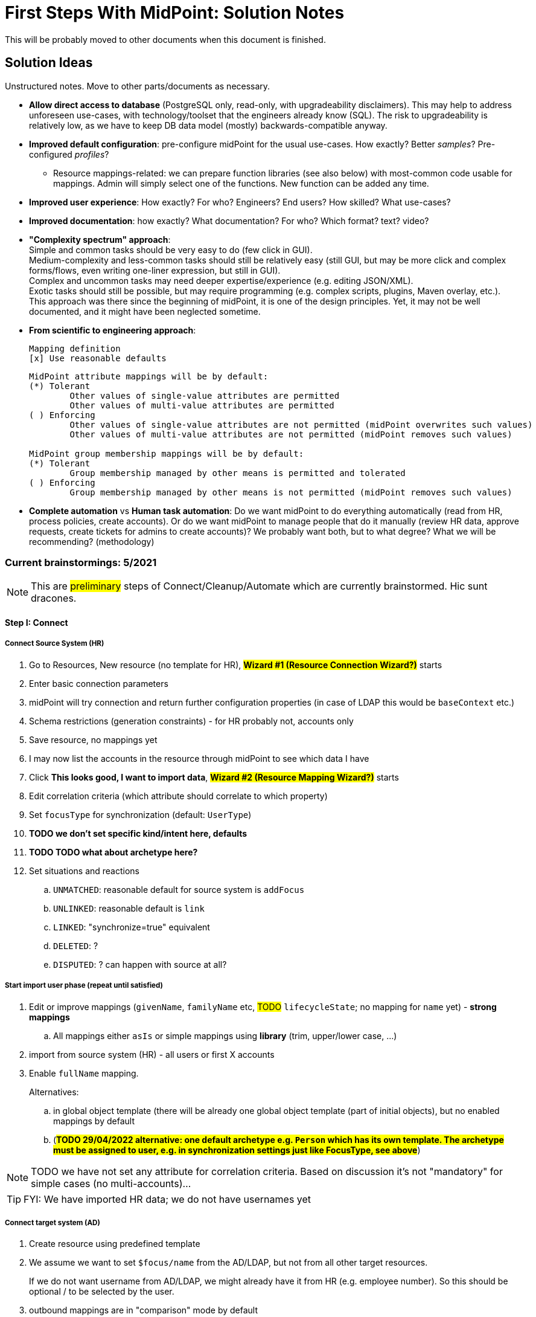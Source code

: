 = First Steps With MidPoint: Solution Notes
:page-nav-title: Solution Notes
:page-display-order: 200
:page-toc: top
:experimental:


This will be probably moved to other documents when this document is finished.

== Solution Ideas

Unstructured notes. Move to other parts/documents as necessary.

* *Allow direct access to database* (PostgreSQL only, read-only, with upgradeability disclaimers).
This may help to address unforeseen use-cases, with technology/toolset that the engineers already know (SQL).
The risk to upgradeability is relatively low, as we have to keep DB data model (mostly) backwards-compatible anyway.

* *Improved default configuration*: pre-configure midPoint for the usual use-cases.
How exactly?
Better _samples_? Pre-configured _profiles_?
** Resource mappings-related: we can prepare function libraries (see also below) with most-common code usable for mappings. Admin will simply select one of the functions. New function can be added any time.

* *Improved user experience*: How exactly? For who? Engineers? End users? How skilled? What use-cases?

* *Improved documentation*: how exactly? What documentation? For who? Which format? text? video?

* *"Complexity spectrum" approach*: +
Simple and common tasks should be very easy to do (few click in GUI). +
Medium-complexity and less-common tasks should still be relatively easy (still GUI, but may be more click and complex forms/flows, even writing one-liner expression, but still in GUI). +
Complex and uncommon tasks may need deeper expertise/experience (e.g. editing JSON/XML). +
Exotic tasks should still be possible, but may require programming (e.g. complex scripts, plugins, Maven overlay, etc.). +
This approach was there since the beginning of midPoint, it is one of the design principles.
Yet, it may not be well documented, and it might have been neglected sometime.

* *From scientific to engineering approach*:
+
[source]
----
Mapping definition
[x] Use reasonable defaults
----
+
[source]
----
MidPoint attribute mappings will be by default:
(*) Tolerant
        Other values of single-value attributes are permitted
        Other values of multi-value attributes are permitted
( ) Enforcing
        Other values of single-value attributes are not permitted (midPoint overwrites such values)
        Other values of multi-value attributes are not permitted (midPoint removes such values)

MidPoint group membership mappings will be by default:
(*) Tolerant
        Group membership managed by other means is permitted and tolerated
( ) Enforcing
        Group membership managed by other means is not permitted (midPoint removes such values)
----

* *Complete automation* vs *Human task automation*:
Do we want midPoint to do everything automatically (read from HR, process policies, create accounts).
Or do we want midPoint to manage people that do it manually (review HR data, approve requests, create tickets for admins to create accounts)?
We probably want both, but to what degree? What we will be recommending? (methodology)

=== Current brainstormings: 5/2021

NOTE: This are ##preliminary## steps of Connect/Cleanup/Automate which are currently brainstormed. Hic sunt dracones.

==== Step I: Connect


===== Connect Source System (HR)

. Go to Resources, New resource (no template for HR), ##*Wizard #1 (Resource Connection Wizard?)*## starts
. Enter basic connection parameters
. midPoint will try connection and return further configuration properties (in case of LDAP this would be `baseContext` etc.)
. Schema restrictions (generation constraints) - for HR probably not, accounts only
. Save resource, no mappings yet
. I may now list the accounts in the resource through midPoint to see which data I have
. Click *This looks good, I want to import data*, ##*Wizard #2 (Resource Mapping Wizard?)*## starts
. Edit correlation criteria (which attribute should correlate to which property)
. Set `focusType` for synchronization (default: `UserType`)
. *TODO we don't set specific kind/intent here, defaults*
. *TODO TODO what about archetype here?*
. Set situations and reactions
.. `UNMATCHED`: reasonable default for source system is `addFocus`
.. `UNLINKED`: reasonable default is `link`
.. `LINKED`: "synchronize=true" equivalent
.. `DELETED`: ?
.. `DISPUTED`: ? can happen with source at all?

===== Start import user phase (repeat until satisfied)

. Edit or improve mappings (`givenName`, `familyName` etc, ##TODO## `lifecycleState`; no mapping for `name` yet) - *strong mappings*
.. All mappings either `asIs` or simple mappings using *library* (trim, upper/lower case, ...)
. import from source system (HR) - all users or first X accounts
. Enable `fullName` mapping.
+
Alternatives:

.. in global object template (there will be already one global object template (part of initial objects), but no enabled mappings by default
.. (*##TODO 29/04/2022 alternative: one default archetype e.g. `Person` which has its own template. The archetype must be assigned to user, e.g. in synchronization settings just like FocusType, see above##*)

NOTE: TODO we have not set any attribute for correlation criteria. Based on discussion it's not "mandatory" for simple cases (no multi-accounts)...

TIP: FYI: We have imported HR data; we do not have usernames yet


===== Connect target system (AD)

. Create resource using predefined template
. We assume we want to set `$focus/name` from the AD/LDAP, but not from all other target resources.
+
If we do not want username from AD/LDAP, we might already have it from HR (e.g. employee number).
So this should be optional / to be selected by the user.
. outbound mappings are in "comparison" mode by default
. non-invasive configuration (no/empty reactions for no situations at all, not even `UNLINKED` -> `link`)
. save resource
. list accounts via midPoint (to check permissions etc.)

////
// moving below
.. review/update correlation. Select the attributes to correlate and how. Selecting from attributes which have mappings, and how (equal, substring, ...). Some weight/negative conditions. (E.g. if this attribute vs user property differs, this can't match even if `ri:cn` matched `$focus/fullName`). ##*TODO this is important for Katka for Resource wizard*##
. run reconciliation with target system (no dry-run - that will be eventually deprecated); because all reactions are non-invasive and mappings do not enforce anything yet. Shadows are created.
. run ##interactive## reconciliation report to show situations/reactions - including situations `UNMATCHED` etc. for which we do not have any reaction - yet. But the shadows will be classified.
.. The report must show also "candidate" user owners. *NOTE: No linkRef yet!!!! (Store candidate owner(s) in Shadow?) Each run will overwrite this temporary state?*
.. Report should show user identifier as a separate column and another column "display name" (typically fullName) - this should be configurable using expressions. A'la `adminGuiConfiguration`?
// end moving below
////

==== Step II: Clean up

===== Correlation phase (repeat until satisfied)

// moved from above
. review/update correlation. Select the attributes to correlate and how. Select from attributes which have mappings, and how (equal, substring, ...). Some weight/negative conditions. (E.g. if this attribute vs user property differs, this can't match even if `ri:cn` matched `$focus/fullName`).
+
##*TODO this is important for Katka for Resource wizard*##

. run reconciliation with target system (no dry-run - that will be eventually deprecated); because all reactions are non-invasive and mappings do not enforce anything yet.
+
TIP: FYI: Shadows are created.
. run ##interactive## reconciliation report to show situations/reactions - including situations `UNMATCHED` etc. for which we do not have any reaction - yet.
+
TIP: FYI: Shadows are classified.

.. The report must show also "candidate" user owners. *NOTE: No linkRef yet!!!! (Store candidate owner(s) in Shadow?) Each run will overwrite this temporary state?*
.. Report should show user identifier as a separate column and another column "display name" (typically fullName) - this should be configurable using expressions. A'la `adminGuiConfiguration`?
// end moved from above

====== (Optional) Account marking phase

. mark unmatched accounts for later decommissioning
. mark unmatched or other accounts (linkable, but maybe some special) for later review, if we do not know what to do with them. (We are not sure if we can decommission them. Let's postpone the decision.)
. mark protected accounts (in addition to using `<protected>` element in resource)
.. If the account has situation, `PROTECTED` will erase it. Situation will be already stored in Shadow.
.. NOTE: some accounts may be deleted directly by AD administrators after they see the report

====== (Optional) Manual linking phase

. manually link `UNMATCHED` and `DISPUTED` accounts to their owners if correlation was not successful (e.g. married women with different names on both sides etc.)

##TODO we finished here 13.5.2022##


===== Link accounts phase

. set reactions for `UNLINKED` -> `link` and `LINKED` -> synchronize.
+
Keep `UNMATCHED`, `DELETED` and `DISPUTED` without any reaction.
+
TIP: FYI: Most accounts are in `UNLINKED` and `LINKED` (manually linked accounts) situation.

. run reconciliation again to *link the accounts to midPoint owners*

. *TODO enable identity matching for `DISPUTED`*

TIP: FYI: All linkable accounts are in `LINKED` situation or in progress of identity matching.

===== Attribute correlation phase (repeat until satisfied)

. run reconciliation report on _attribute level_ (simulation using mappings in "comparison" mode): what will midPoint change in target system (simulation of what would be done).
The report should show some statistics e.g.:
.. How many accounts would be changed, deleted
.. Which attributes will be changed and how many changes (e.g. attribute `givenName` will be changed in 200 accounts), sorted desc
.. Table of changes to be made (*TODO how to present it? Our delta format e.g. in Preview changes takes too many screen space, how to even export it to CSV/Excel?*)

. (Option 1) Fix account attributes in AD (administrator of AD) outside midPoint, if they are incorrect
. (Option 2) Update mappings in target resource (still in comparison mode), if they are incorrect
. (Option 3) Mark account for later processing (do not touch until that) to make exception
. (Option 4) Do not do anything if the mappings are OK, even if they attempt to change target system accounts

. *TODO TODO run (the same?) reconciliation report to see what usernames will it generate in midPoint - simulation?*

===== Clean-up marked shadows

. TIP: FYI Shadows are still marked as decommissioned/do not touch.

. TODO Even for shadows marked as "do not touch", if they are also UNLINKED / LINKED, we may want to read from the shadows and use it to create midPoint username. Otherwise we might miss this information and generate such username for someone else! So this "do not touch" could mean something as "half-protected" or "write-protected" accounts. But linking should work for them.

. Cleanup at least some marked shadows (decommissioned/do not touch). *TODO does this need mappings? This is the following action in the list*
.. (Optional) Unmark decommissioned accounts (which are also UNMATCHED) to allow midPoint to eventually remove them in later phases.
.. (Optional) Unmark "do not touch" accounts to allow midPoint to update them in later phases.

===== Turn on the provisioning policy

. Turn off the "comparison" mode in outbound mappings.
+
(midPoint is still not synchronizing changes from source)

. Run reconciliation to let midPoint do the desired changes.

TIP: FYI: Accounts are now updated in target system based on mappings, except the accounts that are still marked.

*TODO TODO TODO somewhere here add correlation to HR?*

==== Step III: Automate

===== Username import phase if this is the resource to import username from (repeat until satisfied)

. Prepare/uncomment/activate (weak?) inbound mapping from target to midPoint user (mapping is default in the bundled resource template) E.g. from `userPrincipalName` minus `@domain.com` to `$focus/name`?

. Preview the inbound username mapping on single user before running reconciliation

. TODO if we know, which attribute from AD we want to use as a basis for `$focus/name`, we *must* also have the opposite mapping - outbound from midPoint to be used from now on.
. run reconciliation with the target system to import the usernames

. TODO maybe that inbound should be removed later in Automate phase (already noted there)? When? Or we just make the mapping strength `weak` as we do not have any value yet in midPoint users and we will always have the value in the future! (But this will work only once.)

TIP: FYI: Now we have all *existing* AD usernames in midPoint, we can consider the identifier unique.

===== Activate username generator

TODO: where? object template?

. TODO should the `name` mapping be `weak` to not overwrite anything originally coming from AD?
.. TODO what about user renames from now on?
.. TODO condition to differentiate "original" users and new users coming since midPoint is in place? We could mark also _users_ during the initial reconciliations from AD and use this to distinguish new users.

. TODO we need to specify the algorithm (selected from list?). Examples:
.. Example: `givenName initial + familyName + XX` where XX is a number starting from 1, 2, up to 99 and the first available is used
.. Example: `givenName initial + familyName + XX` where XX is a number starting from 01, 02, up to 99 and the first available is used
.. TODO what is the "starting number"?
. *##TODO TODO TODO what about this situation:##*
+
in AD, there is `jsmith24` but there were obviously also `jsmith2`, `jsmith3` ... `jsmith23` which are now not in AD anymore.
+
Where should we start if we do not want to reuse previous logins?
+
Even worse, we don't know if there was any `jsmith52` previously!!!

.. TODO we cannot assume accounts for all former employees still exist in AD!!!
.. TODO we _might_ have more data if we reconcile other target systems later, where possibly also those logins exist!!! But this can conflict with usernames we start to generate with midPoint after AD/LDAP is connected!!!
.. ##TODO we could perhaps start with `jsmithXXX` from now to have absolutely different naming convention which is still understandable and rememberable to the users##
... TODO unless the identifier length causes a problem (in any system they will connect in the future!)
.. TODO alternative: if we use identifier and later we see it's bad (already used somewhere), provide a way of resolution... But how? If this username is already user by the new user and later the (former employee) account gets overwritten, we would need to resolve the situation for both the new user (using a recycled identifier) and overwritten account! How would we return the overwritten data back?
. TODO ... and turn off the (weak) mapping from AD/LDAP to midPoint


===== Define policy for automatic assignments

*TODO where? object template assignment of - what? Archetype? How will the user specify it, how will user edit it?*

. TODO I can imagine very simplified piece of configuration, where user will simply specify the "target" for inducement (e.g. "Account in Active Directory resource"), and kind, intent and condition would be optional.
+
Conditions won't be required for the first iteration.
In later iterations, the condition can change.
In even later iterations, we need to cover automatic assignment of access rights.
Either by autoassignment configuration in roles/role-like objects or in object template?
. TODO this policy must also define what to do when users are leaving!
. TODO: we need to *recompute* users after we change anything in this policy!


===== Turn off the current provisioning to target system

. Turn off the current provisioning to the target system for accounts

. *EXCEPT access right assignment, until we cover them via role-like objects in midPoint!!! Leave this for later iterations.*

===== Turn on synchronization between HR and midPoint

. Turn on the automatic synchronization between HR and midPoint

TIP: FYI: From now on, all people from HR will get AD accounts

===== Turn on automatic account enforcement policy

. Set appropriate reactions for `UNMATCHED` / `DELETED`

. Schedule reconciliation task

. (Optional) Schedule reconciliation report to be generated/sent

// END OF BRAINSTORMINGS
// Move it somewhere else




[#how_to_connect_hr_to_midpoint]
=== How to connect HR to midPoint

. Go to menu:Resources[New resource]
. Select the connector: either CSV or DatabaseTable connector
. Configure the connection (CSV file path etc. or database connection)
. Test the connection
. Configure Schema/schema handling part using "drag&drop" to indicate:
* which resource account attribute should correspond to which midPoint user attribute
** left side: midPoint attributes
** right side: resource attributes
** dragging from left -> right: outbound
** dragging from right -> left: inbound
* *indicate (e.g. bold, background color etc.) which attribute(s) is (are) used for naming convention in midPoint (`name`, `candidateUserName` etc.) in the list of attributes*
* how is the value transformed (default: as is)
** other options accessible as a predefined list of options (functions of functional library referenced from the resource configuration)
** example: `Lowercase attribute value`

. Configure correlation: which resource account attribute should correspond to which midPoint user attribute for unique match
. Save the resource
. Edit the resource
. List resource accounts
. Import a single resource account with <<import_single_account_preview,simulation option>> to see how the user would be created. Confirm the import or go back to resource configuration if needed.
. Import accounts from resource

Import all "accounts" (records) from the HR resource, both active and inactive ones.
Use lifecycle states to distinguish between active and inactive users.

The *Import* step can be repeated several times to iteratively fix the content in midPoint.
If correlation configuration is changed during the iterations, the existing midPoint data may need to be purged (shadows) using the feature *Delete all identities* (*##NEW FEATURE REQUIRED##*: put this somewhere in resource configuration with proper warning/confirmation)

midPoint is now filled with authoritative data from HR.

[#new-resource-wizard]
=== How to connect target (AD) to midPoint

Assumption: AD resource would be already pre-configured (except the connection parameters).

. Go to menu:Resources[List resources]
. Edit `AD` resource
. Configure connection (AD parameters - as few as possible, use defaults for everything else)
. Test connection
. Review schema/schema handling configuration. If changes are needed, use "drag&drop" to indicate:
* which resource account attribute should correspond to which midPoint user attribute
** left side: midPoint attributes
** right side: resource attributes
** dragging from left -> right: outbound
** dragging from right -> left: inbound
* *indicate (e.g. bold, background color etc.) which attribute(s) is (are) used for naming convention in midPoint (`name`, `candidateUserName` etc.) in the list of attributes*
* how is the value transformed:
** `cn`: default: as is
** `sn`: default: as is
** `givenName`: default: as is
** `userPrincipalName`: default: TODO
** `dn`: default: predefined function from functional library referenced from the resource configuration, example: `Generate Distinguished Name from Given Name and Family Name`)
// basic.getResourceIcfConfigurationPropertyValue(resource, 'baseSuffix') can be used in that function
*** other options accessible as a predefined list of options (functions of functional library referenced from the resource configuration)
*** example: `Lowercase attribute value`
*** example: `DN with cn=GivenName FamilyName`
*** when selecting a function from the list, description and example should be displayed

. Review Correlation / confirmation / identity matching step
* preconfigured, e.g. `userPrincipalName` equals midPoint
`extension/candidateUserName` or `employeeNumber` equals `employeeNumber`
* possibly preconfigured for "reverse identity matching" by selecting which
attribute mappings should match the existing resource values (e.g. `cn`, `sn`
and `givenName`)
* mapping "guessing" based on correlation:
** midPoint will compare e.g. 50 users and 50 accounts to see if the correlation expression matches
** mappings for simple cases can be derived from these matches
** midPoint can make sure the mappings are OK as configured (that they provide the same values as there are on resource already)

. Save resource
. Run reconciliation (no outbound mappings activated yet)
. Run reconciliation report / review accounts using midPoint
. Mark accounts which cannot be processed correctly at the moment. The marking must be displayed in the reconciliation report.

The *Reconciliation* / *reconciliation report* steps can be repeated several times to iteratively fix the content in midPoint.

==== Correlation vs Mapping Guessing Mode

NOTE: Rough idea...

If we have a known user (list of users) in midPoint and their corresponding account(s), we can let midPoint to guess either the correlation or the mappings.

Guessing correlation:

. specify user in midPoint
. specify account in AD (which we assume to be owned by this user, but is not linked to that user in midPoint yet)
. midPoint will check if there is one or more attributes that could be used for matching (ideally: 1:1)

Guessing mappings:

. specify user in midPoint which is already linked to his/her AD account
. midPoint will check which mappings can be created from this user/account information - which user attributes vs which account attribute
* `asIs` mappings, possibly some simple upper/lowercase mappings

=== Reporting Notes

We need the following types of report:

. *What is in target system and is not in midPoint?* This allows detection of orphaned accounts, system accounts etc. This is more or less a reconciliation report.
. *What is in midPoint but not in target system?* This allows detection of missing rules between midPoint and target system, e.g. missing conditions for automatic provisioning for certain populations etc. This is more or less a simulation report.
* *TODO* but we won't have any automatic provisioning at the beginning. No automatic rules yet. But we might have archetypes with inducements. ? This report may be more relevant for later phases...?
. *What will midPoint change in the target system?* This allows detection of incorrect/missing mappings between midPoint and target system as well as between midPoint and source system. This is more or less a *simulation report* but beyond the current implementation of thresholds. We need to preview the changes.

For all reports: how to execute actions (manual correlation etc.) from the reports?
Using interactive pages a'la menu:Resource[Accounts]?

TODO: new idea based on M. Spanik's idea: side-by-side report. See <<side-by-side-report,below>>.

==== What is in target system (AD) and is not in midPoint?

Implementation in midPoint: target system reconciliation + reconciliation report.
The report can display information about the last reconciliation for the system and can confirm tha user wants to run the reconciliation now - before the report.
(Or vice-versa, confirm that user is OK with the last reconciliation timestamp.)

The report (ideally interactive in Resource/Accounts, exportable to Excel) should contain the following information:

Query:

* just like reconciliation report (working with Shadows of certain resource)

Columns:

* Account identifier (TODO which one in case of AD? `dn` or `userPrincipalName`?)
* Account status
* Account mark
* Situation
** (with some tooltip/help for administrators about meaning)
** (display also what would happen if this is not dry-run!!! e.g. account would be deleted (situations/reactions)
* *TODO what about identity matching? Some kind of probability...? And reason?*
** *TODO* if situation is `DISPUTED`, we could perhaps indicate potencial owners in the report?
** *TODO* if situation is `DISPUTED`, *Change owner* action should perhaps use the potential owners instead of showing all users in midPoint?
* Intent *TODO may be confusing for beginners!*
* Owner
* TODO we probably also need: Owner display name
* *Candidate owner* (in case we have dry-run) (TODO maybe also indicate why it was matched?)
* TODO we probably also need: Candidate owner display name
** Maybe rename `Owner` to `Matched user` or `MidPoint User` or something like that...
* Pending operations *TODO not necessarily needed for this case - read-only reconciliation*
* Status of the owner/candidate owner (probably part of the values of owner/candidate owner? bad to parse in CSV then...)

*TODO how to display multiple potential owners in single cell or even two cells next to each other, if we use Candidate owner and Candidate owner display name? Table in table???* How is this done in ID Match?

.Example report
|===
|Account identifier TODO which one in AD?|Status|Mark|Situation|Owner|Owner display name|Candidate owner|Candidate owner display name

|jsmith@example.com
|enabled
|DECOMMISSION
|UNMATCHED (tooltip: Account in target system without owner in midPoint)
|(none)
|(none)
|(none)
|(none)


|jdoe@example.com
|enabled
|(none)
|UNLINKED (tooltip: Account in target system with candidate owner in midPoint)
|(none)
|(none)
|jdoe (##disabled##)
|John Doe

|jsmith24@example.com
|enabled
|(none)
|LINKED (tooltip: Account in target system owned by midPoint user)
|jsmith24 (enabled)
|John Smith
|(none)
|(none)

|jsmith48@example.com
|enabled
|DECIDE-LATER
|DISPUTED (tooltip: Account cannot be correlated to one midPoint user)
|(none)
|(none)
|
jsmith2, (enabled) - 33%

jsmith7, (enabled) - 33%

jsmith98, (##disabled##) - 33%
|
John Smith

Joe Smith

Jack Smith


|===


Visualisation notes:

* TODO: Either use *Repository* or *Resource* view, but do not confuse user. If we use passive caching...?
* Search: ability to hide rows based on at least `SITUATION`, `protected` but not only that
* Ability to export the (interactive) view to Excel for further processing outside midPoint
* Top part of report ("summary panel"):
** Show some kind of "pie graph" or something similar to graphically represent the state to see how optimistic/pesimistic the situation is.
** The colors for situations `UNMATCHED`, `DISPUTED` (possibly others) can be emphasized to indicate problems or need for decisions.
** Percentages of `UNMATCHED`, `DISPUTED` (possibly others) can help to distinguish if the problem is caused by *correlation misconfiguration* (many `UNMATCHED`) or *data quality issues* (many `DISPUTED`). Some suggestions based on this may be displayed.
** Display if this is a result of dry-run (? TODO ?)
** Display how was the correlation done (maybe descriptions from correlation settings, identity matching etc.). Human-readable! Maybe Axiom query, but not sure about it...
* Protected accounts part:
** List of accounts that are currently protected. If there are none, maybe we should indicate this too, as we usually need some protected accounts anyway.
* List of accounts part:
** see the notes for *Columns* above

==== What is in midPoint and is not in target system (AD)?

NOTE: This report should be executed after the reconciliation to have information about existing state.

TODO Implementation in midPoint: ? recomputation limited to target system (AD) with simulation mode ? Special mapping mode? It seems to be similar to the simulation of changes which midPoint is about to make.

The report (ideally interactive in Resource/Accounts, exportable to Excel) should contain the following information:

Query: ? TODO ? focus oriented

Columns:

* User name
* User Full name (or Given Name and Family Name)
* User status (`activation/effectiveStatus` or something else?)
** This can help to diagnose issue when disabled users would be provisioned to AD
* Target system account that would be created (identifier)

.Example report
|===
|User name|Full name|User status|Account identifier to be created

|jdoe
|John Doe
|##Disabled##
|jdoe

|jsmith
|John Smith
|Enabled
|jsmith

|===


Visualisation notes:

* Search: filter uses as supported by standard user listing + ability to hide rows which are "OK"
* Ability to export the (interactive) view to Excel for further processing outside midPoint
* Top part of report ("summary panel"):
** How many accounts are missing (at least what midPoint thinks) and will be created (add operation)
** Display information that this is a simulation (? TODO ?)
* List of users:
** see the notes for *Columns* above

==== What will midPoint change in target system (AD)?

NOTE: This report should be executed after the reconciliation to have information about existing state.

TODO Implementation in midPoint: ? recomputation limited to target system (AD) with simulation mode ?

TODO Or could this perhaps use passive caching (reconciliation will be executed before this report anyway)?

The report (ideally *interactive* in Resource/Accounts, exportable to Excel) should contain the following information:



* just like reconciliation report (working with Shadows of certain resource)

Columns:

* Account identifier (TODO which one in case of AD? `dn` or `userPrincipalName`?)
* Account status
* Account mark
* Situation
** (with some tooltip/help for administrators about meaning)
** (display also what would happen if this is not dry-run!!! e.g. account would be deleted (situations/reactions)
* *TODO what about identity matching? Some kind of probability...? And reason?*
** *TODO* if situation is `DISPUTED`, we could perhaps indicate potential owners in the report?
** *TODO* if situation is `DISPUTED`, *Change owner* action should perhaps use the potential owners instead of showing all users in midPoint?
* Intent *TODO may be confusing for beginners!*
* Owner
* *Candidate owner* (in case we have dry-run) (TODO maybe also indicate why it was matched?)
* TODO We probably need also Candidate owner display name
** Maybe rename `Owner` to `Matched user` or `MidPoint User` or something like that...
* Pending operations *TODO not necessarily needed for this case - read-only reconciliation*
* Status of the owner/candidate owner (probably part of the values of owner/candidate owner)

.Example report
|===
|Account identifier TODO which one in AD?|Status|Mark|Situation|Owner|Owner status|Change type|Number of changed attributes|Change

|jsmith@example.com
|enabled
|
|LINKED (tooltip: Account owned by midPoint user)
|John Smith
|enabled
|Update
|1
|> Family name

|jsmith24@example.com
|enabled
|
|LINKED (tooltip: Account owned by midPoint user)
|Jeremiah Smith
|enabled
|Update
|1
|> Distinguished Name


|jsmith4@example.com
|enabled
|##REVIEW_LATER##
|LINKED (tooltip: Account owned by midPoint user)
|Jebediah Smith
|enabled
|Update
|4
|> Distinguished Name

> Family Name

+ Member Of

> Description

|===

Legend (example):

* *>*: attribute value to be replaced (single-value attribute)
* *+*: attribute value to be added (multi-value attribute, e.g. groups)
* *-*: attribute value to be removed (multi-value attribute, e.g. groups)
** Maybe we could show at most X changes, to display more, administrator could "zoom in" by clicking. (Would need to be interactive report.)
** We should display even the values, but that would require multiple "zoom in". (Would need to be interactive report.)

Example of zoomed info for specific user from the above table:

* Account identifier: jsmith4@example.com
* Status: enabled
* Mark: ##REVIEW_LATER##
* Situation: LINKED (Account owned by midPoint user)
* Owner: Jebediah Smith
* Owner status: enabled
* Change status: Update (Account will be updated by midPoint) ##but the operation will be ignored due to REVIEW_LATER marking##.

|===
|Attribute|Old value|New value

|Distinguished name
|cn=Jebediah sMith,ou=. . .
|cn=Jebediah Smith,ou= . . .

|Family Name
|sMith
|Smith

|Description
|ticket 1234
|ticket 0938

|Member Of
a|
* cn=Group1, . . .
a|
* cn=Group1, . . .
* cn=Group 9, . . .

|===



Some kind of statistics, which account attributes are being added/deleted/changed to see the trends, example:

|===
|Attribute|Number of changes

|Distinguished Name|109
|Family Name|109
|Account status|80
|Member of|75
|Description|10
|===

*TODO would it be possible to click the list of changes and preview the changes related for the attribute/resource for all affected accounts? Interactively.*

The reports should be interactive and allow operations - e.g. mark the account.

Visualisation notes:

* Top part of report ("summary panel"):
** How many accounts will be updated and will be created (modify operation)
** Which attributes (statistics) are to be updated most? We want to see the trends to diagnose possible problems in mappings.
** Display information that this is a simulation (? TODO ?)
* List of users:
** see the notes for *Columns* above

NOTE: The two reports for showing what midPoint would create and update can be also merged to one.
In that case some summary panel with statistics (no changes / additions / removals / updates) would be nice in report "summary panel".

[#side-by-side-report]
==== Side by side report (idea)

Started brainstorming with M. Spanik 10.3.2022.

Users (left) vs _their_ accounts (right).

Accounts without owners have empty user columns.

NOTE: For situations with many `DISPUTED` or `UNMATCHED` accounts, the table would be on multiple pages. Problem with matching accounts to users unless some searching is used on both panels (allowing administrator to work with specific subsets, e.g. John Smiths vs accounts containing smith in their usernames.)

Grouped by `SITUATION`, different background colors:

* linked with owner
* unlinked with showing _potential_ owner
* protected
* unmatched
* disputed
* deleted: not shown here, this is initial reconciliation
* *TODO for attribute changes (differences between user and account): new situation/color*

Columns left: configurable (view).

Columns right: configurable (view) if we can use data from shadows (passive caching).

Ability to search and hide rows to concentrate on problems. Example:

* hide all linked
* hide all linked and protected
* show only users matching `jsmith`

The list will be very long, so we need some filtering/searching.

*Ability to display details in both left and right views (ideally: together!)*

* when editing user (left) and account (right): action to link them together (*Link together*)

Ability to execute actions (later iterations) from resource definition (situations and reactions):

* unlinked, unmatched etc.
* disputed: specify owner (e.g. drag & drop) or whatever Identity Matching will allow us to do
** here Identity Matching can help
** *TODO how to display the columns users vs accounts for disputed without repeating either users or accounts? Below we have three categories: `UNMATCHED`, `DISPUTED` and `NO ACCOUNT`*
* no account: account can be created (assignments, policy etc.) or nothing will be done. Creation of account _may cause conflict_ as `extension/candidateUserName` is not guaranteed to be unique. ##This should be indicated here.##

[cols="1,1,1,1,1,2"]
|===
3+^h|Midpoint user
2+^h|Account
.2+^h|Action to happen

h|SITUATION
h|Full name
h|Candidate user name
h|Account identifier
h|Other attributes...

|LINKED
|Arnold Rimmer
|arimmer
|arimmer@example.com
|
|(nothing)

|LINKED
|Dave Lister
|dlister
|dlister@example.com
|
|(nothing)

|UNLINKED
|Elliot Frost
|efrost
|efrost@example.com
|
|(account will be linked to potential owner)

|UNLINKED
|James Taylor
|jtaylor
|jtaylor@example.com
|
|(account will be linked to potential owner)


|PROTECTED
|
|
|administrator@example.com
|
|(nothing)

|PROTECTED
|
|
|exchange@example.com
|
|(nothing)

|UNMATCHED
|
|
|ttest@example.com
|
|(account will be disabled)

|UNMATCHED
|
|
|adoe@example.com
|
|(account will be disabled)

|DISPUTED
|
|
|afoley@example.com
|
|(no automatic action)

|DISPUTED
|
|
|afoley2@example.com
|
|(no automatic action)


|DISPUTED
|
|
|jdoe2@example.com
|
|(no automatic action)

|DISPUTED
|
|
|jdoe4@example.com
|
|(no automatic action)

|DISPUTED
|
|
|jsmith@example.com
|
|(no automatic action)

|DISPUTED
|
|
|jsmith2@example.com
|
|(no automatic action)

|DISPUTED
|
|
|jsmith47@example.com
|
|(no automatic action)

|DISPUTED
|
|
|jsmith31@example.com
|
|(no automatic action)

|NO ACCOUNT
|John Smith
|jsmith
|
|
|(account for user will be created with identifier `jsmith` ##potentially causing conflict##)

|NO ACCOUNT
|Jim Smith
|jsmith
|
|
|(account for user will be created with identifier `jsmith` ##potentially causing conflict##)

|NO ACCOUNT
|Alex Foley
|afoley
|
|
|(account for user will be created with identifier `afoley` ##potentially causing conflict##)

|NO ACCOUNT
|Axel Foley
|afoley
|
|
|(account for user will be created with identifier `afoley` ##potentially causing conflict##)

|NO ACCOUNT
|John Doe
|jdoe
|
|
|(account for user will be created with identifier `jdoe` ##potentially causing conflict##)

|NO ACCOUNT
|James Smith
|jsmith
|
|
|(account for user will be created with identifier `jsmith` ##potentially causing conflict##)

|NO ACCOUNT
|Jean Smith
|jsmith
|
|
|(account for user will be created with identifier `jsmith` ##potentially causing conflict##)

|NO ACCOUNT
|Jacob Doe
|jdoe
|
|
|(account for user will be created with identifier `jdoe` ##potentially causing conflict##)

|NO ACCOUNT
|Joachim Popol
|jpopol
|
|
|(account for user will be created with identifier `jpopol`)

|===

=== Archetypes

We should assign `Person` structural archetype to all users that we import from HR.

Additional auxiliary archetypes (`Employee`, `Contractor`, `Student`) can be also assigned.
However, we want these archetypes to be auxiliary, as a person may be an employee and a student at the same time.

=== Notifications

TODO maybe more

==== Password expiration

We do not have password expiration notification at all.
To be more precise, we do not have a process checking the passwords to be expired soon.
There should be a process + notification to the user's e-mail address some (preconfigured) time before the password is expired as user cannot log in to midPoint with expired password.

The e-mail should contain a link to midPoint.

==== TODO User expiration

If user is created with `validTo`, there should be a process + notification to the user's e-mail address some (preconfigured) time before the user is expired.

TODO: user's manager instead of user?

TODO: what should user do?

==== Approvals / Manual provisioning / Identity Matching?

We have notifications (at least for approvals, did not check Manual provisioning) for actors, but the defaults are too technical.
(Mentioning process instance etc.)

We should embed information about previous steps in multi-stage environment.

Work item allocations need to embed a link to midPoint to act upon the work item.

TODO: consider using HTML (tables and images).

==== Add/Modify/Delete events notifications

We have notifications, but the defaults are too technical.

What could help is to print the information about properties/attributes in tables and make sure we are using Display names everywhere.

TODO: what about assignments and their parameters?

==== Password reset

We can re-use the functionality we have.
Link for password reset will be sent to user's e-mail



=== Lifecycle

==== Keeping Old Identities

We want to keep "old" identities in midPoint.
Motivation:

* we want to avoid identifier reuse.

* we want to revive old accounts of users that are returning to the system (e.g. former employees).

* we want to clearly see accounts that belong to former employees, to clearly see who is (was) the owner.

Therefore, we would like to import both active and inactive identities from HR.
We are going to distinguish them using `lifecycleState`.

==== Lifecycle States

[%autowidth]
|===
| State | Description | Accounts | Assignments | Archetype | Notes

| Proposed
| Users that are being prepared for on-boarding.
E.g. employees that will start working next month.
| existing, disabled
| present, active
| present, active
| We want accounts to exists, e.g. for mailbox to exist, so the new employee can receive instructions for their first days at work.

Alternatively, maybe we want accounts to exist (which requires active assignments), but no project/org/group membership yet (which requires inactive assignments).
What to do about it?

| Active
| Normal, active users.
E.g. active employees.
| existing, enabled
| present, active
| present, active
|

| Suspended
| User that we still have an active relation with, however the relation is temporarily suspended.
E.g. leave of absence, such as maternal leave or sabbatical.
Also, project which is on hold, role undergoing urgent security review, device marked as "forgotten at home" or "in repair", etc.
| existing, disabled
| present, inactive
| present, active
| We want to keep accounts and assignments, to make sure we can easily "resume" the user.
It is very likely that the user will be re-activated eventually.
Question: do we want this user to be shown as part of a team or orgunit?

| Inactive
| Former user, no longer active.
E.g. employee that left recently.
Also, recently-finished project, decommissioned role, device marked as "lost", etc.
| existing, disabled
| present, inactive
| present, active
| We want to keep accounts and assignments.
In case that a mistake was made and the employee was "fired" by mistake, it will be easy to re-activate the accounts and re-provision privileges.
No (important) information should be lost.
It is very unlikely that a user in this state will be re-activated (however, it may happen).

The HR data record (account) will probably still exist in this state.

We would like to keep user in this state for some time (months, years).
Then automatically transition to `archived` state.

This is not well aligned with `deprecated` state, as deprecated objects are formally still active.
Therefore we probably need this new state.

| Archived
| Very old users, almost forgotten.
E.g. employees that left years ago.
| non-existent (except for resources that do not support delete)
| not present (deleted when entering this state)
| not present (deleted when entering this state)
| The purpose of this state is mostly to avoid identifier reuse.
In some cases also as a data archive used to interpret OIDs in audit logs.

Entering to this state will be probably triggered by two events: 1. HR account deleted, 2. rotting in `former` state for a long time.

We probably want to reduce amount of data (GDPR) for archived identities, maybe to the very extreme (keeping only the identifier).
However, this functionality may come later.

|===



==== Ideas and Questions

What about validFrom/validTo?
How will this work with lifecycle states?
E.g. would we automatically switch lifecycle state after validTo passes?

Suspended users:

* How about organizational membership? It seems that we seem to need different behaviour for organization membership (assignment) and (role-like) assignments, if we want to e.g. display also inactive users in the organizational structure.
** Could we use a concept similar to "weak construction"? I.e. if we want people to actively assigned to organizations, the assignments/inducements may have some option for that to override the lifecycles?

Pre-define out-of-box configuration:

* Disable instead of delete for accounts.
Maybe create a simplified "checkbox" configuration option for this, instead of writing activation expressions.

* Delayed delete for accounts?
Will we need this?
Or will we handle this with lifecycle states (former->archived)?
What if we need to use this feature only for some (not all) accounts?

We may still prefer immediate delete of accounts, or delayed delete with a very short interval (few days) for resources that have expensive licenses.
Deleting accounts early can save us a lot of money.

Things to support when defining lifecycle states:

* Setting whether user is considered active (enabled) or inactive (disabled) in this state.
This affects `effectiveStatus`.

* Setting whether to consider assignments active/inactive.
Select assignments, e.g. we may want archetype assignment to be active, other assignemts inactive.

* Removal of assignments. E.g. when entering `archived` state.

* Change of archetype. Lifecycle state change seems to be ideal moment for automatic archetype change.
We can do data minimization, which can play nice with change in archetype schema.

* Archetype-specific display name for state?
E.g. `inactive` employee should be displayed as "Former employee", whereas `inactive` project should be displayed as "Finished project".

How can we do "onboarding only"? How to avoid deprovisioning users?

* Bad idea: do not put users in former/archived states.
This is bad, because I will not have information which users are supposed to be active.
All users will look like active users to me.

* Better idea: re-configure lifecycle former/archived lifecycle states to do nothing.
I can still see whether user is active or not, but user's account will be active.
I can run a report, predicting how many accunts will be disabled before I choose to automate offboarding.

How can do offboarding only for "new" users (e.g. users that were offboarded yesterday), but leave other users unchanged? I can imagine to distinguish users based on "marks" (the marks would be set during the initial import, but not during the later synchronizations.)
Is this even a reasonable thing to do?

=== "Categories" TODO better name

We should have some categories of information based on either importance regarding provisioning or governance/security. Or we can have both.

The categories should be distinguishable by CSS styling, e.g. colors.

==== Focus attributes

Some focus attributes may be more sensitive than others, e.g. GDPR and data cleanup.
We should have a way how to declare them (certainly not in schema, user must be able to override) and define e.g. colors.

Example: showing former employees (even archived) with present private e-mail (`extension/mail`) will be indicated.

Example: data cleanup for archived people with any of the sensitive attributes present.

==== Resource attributes

===== Correlation

Attributes should be selectable as candidates for correlation before the correlation takes place.

Example: `userPrincipalName` and `employeeNumber` AD attributes are marked as correlation attributes. Maybe even with order/precedence.

===== Sensitivity

Some resource account attribute may be more sensitive/important than others.
E.g. if reconciliation attempts to change `userPrincipalName`, this is more serious than changing `description`.
Report should show this in red colors.

Example: reconciliation report with simulation will indicate if sensitive attribute values are being changed.

This could be even used for thresholds: if there is more than X changes of sensitive attributes, stop the task.

== Missing Features

List of features missing in midPoint, and ideas for improvements.

===  Correlation: Candidate Identifier

*Environment*: Taking data from HR, correlating with AD.
There are no employee numbers in AD.
There is a username convention: `jsmith`, `jsmith2`, `jsmith3`

*Problem*: How do we correlate John Smith, Joe Smith and Jack Smith?
We cannot generate username `jsmith` for John, because he may in fact use `jsmith2` in AD.
We cannot generate `jsmith2` for Joe, as he may in fact use `jsmith` in AD.
This would be a mess.

Moreover, how do we set up a correlation rule? We can figure out that a "canonical" username for John Smith is `jsmith`, but there is nothing in midPoint users to reliably compare that with, hence no easy way to find correlation candidates.

*Solution*: Do not generate usernames on HR import.
Leave user's `name` empty.
Instead, generate a "canonical" username (`jsmith`) in `candidateIdentifier` property.
John, Joe and Jack will all have the same value `jsmith` here.
When correlating users with AD, we will look for `jsmith` in the `candidateIdentifier` property, find all three candidates.
Once the account are (manually) correlated, inbound mapping from AD username to user's `name` will set the correct username.

*Changes in midPoint:*

. Make user `name` optional (as a configurable option? as a default?)

. Add `candidateIdentifier` to common schema.

. Figure out a way how to easily configure this.
We do not want admin to set up the same expression in HR inbound mapping to `candidateIdentifier`, and again doing it in AD correlator.
Maybe we need some concept of "username convention" that we can refer to?
Would it work, as the schemas for user and AD account are different?
Maybe we can use midPoint->AD mappings to figure which attribute belongs to `familyName` property?
Maybe the correlator could do this.
We are thinking about correlators being able to reverse the outbound mappings anyway ...

*Thoughts*: Maybe call this `cannonicalIdentifier` instead of `candidateIdentifier`?
Probably not.

=== User-friendly Resource Wizard

*Environment*: Configuring resource mappings (drag&drop) and correlation method.

*Problem*: Using the current resource wizard is too complicated. Using XML is too complex for beginners, even for simple CSV/DB table/AD resources. We can predefine some configuration (e.g. for AD), but not all, definitely not for HR resource.

*Solution*: Some ideas are described <<new-resource-wizard,here>> and <<how_to_connect_hr_to_midpoint,here>>.

*Drawbacks*: ?

*Thoughts*: TODO idea of using some functional libraries within the resource configuration may require Resource schema change.

TODO Default mapping strength? E.g. in the default AD resource or in the wizard-created HR resource?

TODO how to change the mapping strength somehow "globally" for all mappings in the resource?

Some ideas of the outbound mappings in the "wizard":

.Resource mappings, basic view. Each property has a different color, resource attribute takes color from midPoint property in case of "as is" mappings. Mapping expressions are not expanded.
image::mappings-idea1.png[]

.Resource mapping, zoomed to show expression.
image::mappings-idea2.png[]

.Resource mappings, highlighting those depending on selected property (here: givenName). All other mappings are dimmed.
image::mappings-idea3.png[]

=== Shadow Marks

Explicit "marks" in shadow, meaning that shadow is:

* Protected: no modification possible, ignored by recon and other processes.
Used for emergency administration accounts such as `root` or `administrator`.

* Decommissioning: the account should be disabled/deleted eventually, but not just yet.
(TODO: we need better name for this, "decomissioning" is ugly and hard to understand)

* Remediation: the account has to be manually remediated.
E.g. remediation case should be opened, several people have to discuss what to do with the account.
It will probably end up as protected account, or be decommissioned.
(Overlap with IGA)
** This may be needed for source system account as well to ignore changes coming from that account (e.g. in case the source system has invalid data which cannot be fixed immediately.)

* Do not touch: (need better name) ignore this account.
Do not apply any mappings, do not change anything.
The account is a mess, we have to sort it out eventually, just not yet.
For the time being we just want to keep status quo, maybe include it in reports, but we are not going to do anything else.
** This may be needed for source system account as well to ignore changes coming from that account (e.g. in case the source system has invalid data which cannot be fixed immediately.)
** TODO: if such accounts is actually UNLINKED or LINKED, we might want to protect it against any changes (outbound), but we may need it to import data from it (inbound). E.g. in case of importing login names from AD, we want to import it and then protect the account against changes, because it is the President of Galaxy


The details are below:

[#explicitly_marking_accounts_as_protected]
==== Explicitly Marking Protected Accounts

*Environment*: Correlating accounts on AD (or other resource), dealing with `administrator`, `root` and similar accounts.

*Problem*: We would like to mark such accounts as protected.
Yet, we cannot be bothered to change resource configuration.

*Solution*: Make a button to quickly mark an account as protected.
Store that information in the shadow.
+
Of course, we would also need an ability to "unmark" the account, mistakes happen.

*Drawbacks*: Deleting all shadows would not be a "harmless" operation anymore.
The information on protected accounts would disappear.
However, we are already manually correlating accounts at this point.
We would not delete all accounts anyway, as doing so would ruin manually-correlated links.

*Thoughts*: In fact, we would still configure accounts like `administrator` and `root` in resource configuration template, as these usernames are quite fixed.
However, we would need this explicit marking for other accounts, that we cannot predict beforehand.

Could we specify the protected account definition just by referring the shadow mark in the protected account query? (One query to match them all and that query could be also part of default resource configuration.)

*TODO* Could we allow exporting ("back up") of the shadow markings without exporting the shadow XML objects? I.e. just like we have protected accounts configured _by account identifier_ in the resource, could we export the list of account identifiers and their markings? This could also _partially_ mitigate the drawback above.

This may be related to bug:MID-761[]

[#explicitly_marking_accounts_for_decommissioning]
==== Explicitly Marking Accounts for Decommissioning

*Environment*: Correlating accounts on AD (or other resource), dealing with accounts that belong to people left the organization ages ago.

*Problem*: We are not entirely sure that such accounts are not needed any more.
We would like to mark them, report them, discuss them on long series of meetings, bury them in soft peat for three months, get an approval, signed in triplicate, then finally disable the accounts.

*Solution*: Make a button to quickly mark an account for decommissioning.
Store that information in the shadow.
However, do nothing else yet.
The marker could be used to report the accounts.
Accounts marked for decommissioning will not pop out in lists of uncorrelated accounts.
MidPoint will mostly ignore them.
Until the day comes to decommission the accounts.
Then we will run a pre-configured task that disables all accounts marked for decommissioning.

Of course, we would also need an ability to "unmark" the account, mistakes happen.

*Drawbacks*: Deleting all shadows would not be a "harmless" operation anymore.
The information on protected accounts would disappear.
However, we are already manually correlating accounts at this point.
We would not delete all accounts anyway, as doing so would ruin manually-correlated links.

*Thoughts*: Should we still report accounts marked for decommissioning as orphaned accounts?
As long as they are active, they still pose a security risk.
Therefore, we should report them.
However, they are "already being processed".
Therefore we should not report them.

What situation should the accounts have?
Really, they are not linked, unlinked or disputed.
They are not really unmatched either.
Maybe a new situation?
Or just mind the decommissioning marker + unmatched combination?
Maybe if a shadow has the decommissioning marker, then the situation does not matter anyway? (similar to protected accounts).

This may be related to bug:MID-761[]

[#explicitly_marking_accounts_for_remediation]
==== Explicitly Marking Accounts for Remediation

*Environment*: Correlating accounts on AD (or other resource), dealing with accounts that nobody knows about.

*Problem*: We are not entirely sure that such accounts are needed or not needed any more, or who they belong to.
We need to work on this case, make phone calls, organize meetings and/or summon a ghost of Alan Turing to resolve the situation.
This will take time.

*Solution*: Make a button to quickly mark an account for _remediation_.
Maybe we can immediately open a remediation case.

Or perhaps we do not want to open the case just yet.
We would like to look at all the accounts that are orphaned or cannot be correlated.
Mark some of them protected, for decommissioning or remediation.
Then unmark some, mark other.
When we are happy, then we run a task to create all the remediation cases (which may also disable accounts marked for decommissioning).

*Thoughts*: We should remember the case OID in shadow, to avoid creating cases that are already created.
This can also help visibility.

Maybe this is the same as "decommissioning" case, just in the decommissioning case the remediation case is "opened" and then immediately "closed" with resolution set to "disable". In fact, we do not need to create the case at all, just mark the resolution in the shadow.

There is an overlap with IGA.

=== Custom Activation Status Override

*Environment*: Source system provides user's activation status which is stored in standard activation properties in midPoint. Administrator may need to override this information via midPoint so that user may be enabled even if he/she is indicated as disabled and vice-versa.

*Problem*: Sometimes the information from HR is not correct and needs to be overriden. If user's `activation/administrativeStatus` is set by (strong) inbound mapping from HR, it cannot be overriden by midPoint administrator.
If a custom attribute is used, e.g. `extension/customAdministrativeStatus` (ActivationStatusType) is used, all outbound mappings for `activation/administrativeStatus` need to be modified to use the custom property instead of default `activation/effectiveStatus`. But this is not enough. User's `activation/effectiveStatus` in midPoint is always computed from standard activation properties.

*Solution*: ? Maybe we need a customizable algorithm for `effectiveStatus` computation? This is AFAIK based on `activation` and `lifecycleState` by default.

*Thoughts*: I was following xref:/midpoint/reference/schema/custom-schema-extension/#using-midpoint-types[Custom Schema Extension - Using midPoint Types]. I have updated outbound mapping like this:

[source,xml]
----
<activation>
    <administrativeStatus>
        <outbound>
            <enabled>true</enabled>
            <source>
                <path>extension/customAdministrativeStatus</path>
            </source>
            <expression>
                <script>
                    <code>
                        if (!basic.isEmpty(customAdministrativeStatus)) {
                            return customAdministrativeStatus
                        }
                        return input
                    </code>
                </script>
            </expression>
        </outbound>
    </administrativeStatus>
</activation>
----

This works, but the user in midPoint is (of course) indicated as disabled, because `activation/effectiveStatus` does not use the custom property and based on the documentation, `effectiveStatus` is not to be set explicitly.

Maybe even some reason for this - to be specified by the administrator - could be useful.

=== TODO New mapping mode/strength

*Environment*: Mapping that would return a value, but it will not be used for provisioning, only for simulation/correlation. (TODO Mentioned above as `preview` or `comparison`) TODO Radovan

*Problem*: TODO Radovan

*Solution*: TODO Radovan

*Drawbacks*: TODO Radovan

*Thoughts*: TODO Radovan

=== (Not sure yet) Password Expiration

*Environment*: Notifying users about their password being expired soon.

NOTE: This is irrelevant (low priority) for external authentication and/or if no self-service will be used in midPoint.

*Problem*: We need to notify users before their passwords are expired (password aging) as they cannot access midPoint after the password are expired.

*Solution*:

. notify users in their dashboard
. send notification to user with soon-to-be-expired password based on the password policy that applies to them (via security policies). This will require some task running periodically (each night?).

*Drawbacks*: ?

*Thoughts*: Can we avoid running the task for _whole population_ each night?
Or should we allow users to log in even with expired password and change it immediately? (Maybe within some grace period.)

[#import_single_account_preview]
=== Import (single account) from resource - simulation/preview only

*Environment*: Importing resource object (e.g. accounts) from HR resource.

*Problem*: We would like to simulate/preview the import of a single account to review the configuration of inbound mappings.

*Solution*: Create a new action when importing resource object for simulation/preview.
The output should show information if a new object in midPoint would be created or an existing would be updated (because of correlation) and how the attributes would be set in midPoint.


*Drawbacks*: ?

*Thoughts*: Would this be interesting also for bulk import with some kind of "report only"?

Show the absolute values of attributes or deltas in case the import would actually update existing user?
Maybe switch between deltas/absolute?


This may be related to bug:MID-6274[]

=== (Not sure yet) Links in Approvals Notifications

*Environment*: Insert link to the work item during approval notifications.

NOTE: This is irrelevant (low priority) if no approvals will be used in midPoint.

*Problem*: Recipients of the approval notification need to log in to midPoint and navigate to work item - they do not have the link in e-mail notification.

*Solution*: Insert link to the work item to the approval notification e-mail.

*Drawbacks*: ?

*Thoughts*: This is probably related also for other notifications, e.g. other cases (Identity matching? Manual provisioning?)

=== Simple Assignment Of Archetype (Inbound)

*Problem*: We want to assign `Person` archetype to all users that are imported from HR.
In midPoint 4.4 we have to set up a non-trivial inbound mapping for that.
Even if we do, it is difficult to find all resources that are assigning `Person` archetype.

*Solution*: Make assignment of archetype a built-in feature.
E.g. `objectType` definition may contain reference to an archetype.

*Thoughts*: Maybe we may want more that an archetype?
Could we assign a role or org in the same way?

Maybe we would like to have a condition when to do so?
However, maybe a condition when to use the entire `objectType` definition would be more appropriate?

=== User-Friendly Schema Docs

bug:MID-7759[]

=== Value Override

*Problem*: My HR system claims that my name is `Jane Doe`.
However, I have married few days ago, my name is `Jane Doe-Smith` now.
I want this name in all my systems.
If I change the name in midPoint, next recon with HR will reset it again.

*Problem*: My HR system claims that my work position code is `X1333`.
I this is a typo.
The correct value is `X1334`.
However, it will take at least an eternity for HR to fix their data.
I cannot wait that long with my project.
I want to fix the value manually.
However, if I change it manually, next sync with HR will reset it to incorrect value again.

*Problem*: My HR system claims that a person is active, because he has an active employment contract.
However, I have suspended him an hour ago, because of ongoing security incident investigation.
I want to disable this person in midPoint.
However, if I change `administrativeStatus` manually, the value will reset after the next recon with HR.

TODO: Solution

=== Mapping Preview/Warnings

*Problem*: I'm changing a mapping in resource or role.
I'm not sure what am I doing.
I would like to see what is an estimated impact of the change.
I would like to see:

* (Minimal) What objects will be affected.
E.g. "This mapping may affect data in accounts on `Foo Bar` resource", "This mapping may data in `User` objects in midPont repository, which may have effect on accounts and other objects linked to the users."

* How many objects will be affected.
E.g. "This mapping may affect 42 users that have this role assigned."

* How many objects will be affected (more details).
E.g. "This mapping may affect 42 users that have this role assigned directly, and 123 users that have it assigned indirectly."

* (Ideal) Which objects will be affected:
E.g. "This mapping would affect following users: John Black, Bill White, Jack Green."

TODO: Solution

=== Safe and Clean Removal of Resource

*Problem*: If I remove a resource, there are still leftovers in the repository: shadows and tasks.
Especially the shadows will never get deleted, as they are practically invisible without the resource.
However, first steps with midPoint may involve quiet a few create->fail->delete cycles with a resource.

*Solution*: Safe delete functionality for resource, that would give an option to delete shadows and tasks as well.
This should also remove user links to the deleted shadows.

=== Simple Resource Wizard

*Problem*: The current resource wizard is pretty much useless.
We need something simpler, usable for first steps.

*Solution*: Create wizard with just a few initial steps, just enough to connect to the resource and run connection tests.
Then lead the user through configuration steps using "calls to action".
This essentially changes the entire "resource details" page tests into one big wizard.

=== Simple Connector Management

*Problem*: Upgrading a connector means changing connector reference in all resources.
This involves use of non-trivial wizard or even less trivial XML editing.

*Solution*: The usual case seems to be "I want to use latest version of a connector".
Maybe we need an option for resource to look up and find the latest connector version?
Maybe we need automatic procedure to upgrade the connector to the latest version, except for upgrades across major versions.
We expect to have almost perfect compatibility for connector minor versions.
This can be done automatically.
Upgrade to a new major version may have compatibility issues, this should probably still be manual.

=== User-Friendly Bulk Task Generator in GUI

*Problem*: Administrator of midPoint has no way of creating a bulk task (e.g. for recompute, mark, user property update).

*Solution*: Something like "wizard", but not as technical as in Studio:

* Click to create New bulk task
* Select type of task (e.g. recompute)
* Select users:
** using Axiom query
** using text area with list of user names (to be pasted from e.g. Excel)
* Select additional info (e.g. for bulk update - which attributes should be updated, and how (expression?))
* Show preview, which users will be modified with simulation
* Click button to do it


== Schema Improvements

We may want to add new items to the standard schema:

* User

** Candidate name (candidate username): username that was generated without any iteration tokens, e.g. `jsmith`.
This can be very useful in correlating existing user populations.

** Date of birth, or maybe separate year of birth and birthday (they may have different data protection properties).

** National ID number.

== New Pre-Defined Objects

We need to add following new pre-defined objects (initial objects):

* `Person` archetype (structural)

Following objects are questionable:

* Auxiliary person archetypes: `Employee`, `Contractor`, `Student`

== TODO For Discussion

These things need to further discussed:

* User lifecycle/activation:

** What about validFrom/validTo?
How will this work with lifecycle states?
E.g. would we automatically switch lifecycle state after validTo passes?

* Correlation

** Reversibility of outbound mappings.
We have AD outbound mapping fullName -> cn.
We would like to use this mapping to correlate users.
Could we "reverse" this mapping to do it?
Probably we can, if it is `asIs`.
Can we do better with othe mappings?
How to mark which attributes/mappings even use for correlation?
Is it a good idea, anyway?

* Resource definition changes

** Merge `synchronization` section to `objectType` (design meeting for 4.6)

** Single-valued `objectClass` in `objectType`

* Self service and authentication.
What about self-service?
When is the right time for self-service?
If no roles are used (yet) in midPoint, we may need only password change; but if external authentication (e.g. AD) is used, we don't need password change via midPoint either...

* Credential management.
When is the right time?
When do we need it?

* What about roles?
We may use archetypes, of course, that is what we will recommend.
However, we may need 2-5 basic roles even at this point.
Will we assign all roles automatically, will admin assign them, or do we need access request process?
** What about automatically assigned roles? How to assign them?
** This might be related to the source system as well - for conditions
** This requires role model to exist - at least application roles

* *TODO* what about role requesting and approvals?
** Even if this is done outside midPoint initially, or via manual / ticket
requests, the roles are represented by group membership or something similar
in the target systems
** MidPoint should not conflict with the roles/groups assigned by other means
** More specifically, midPoint should tolerate them
* *TODO* multiple account intents
* *TODO* related to notifications: process to warn users before their user expire (`validTo`)

* Simplified resource wizard and mapping configuration

== Things To Work On

These things are clear on high level, we just need to add the details, or document them:


